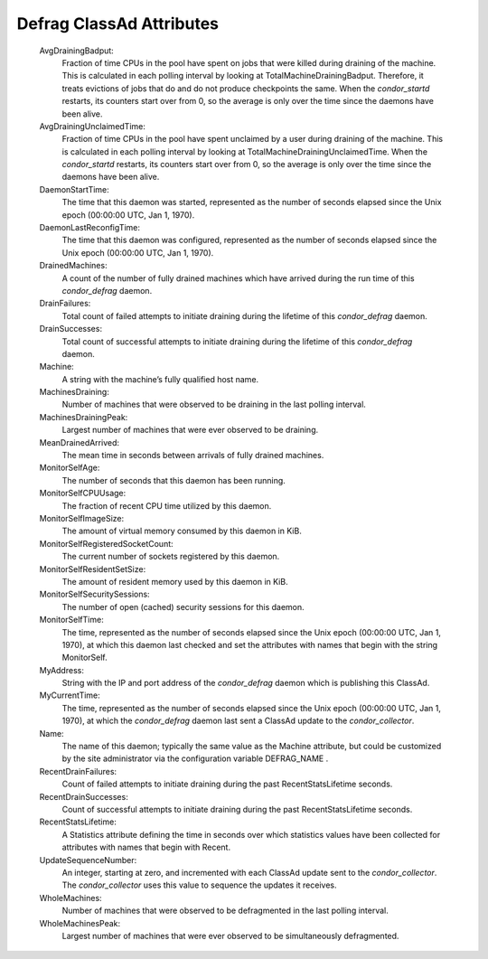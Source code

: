      

Defrag ClassAd Attributes
=========================

 AvgDrainingBadput:
    Fraction of time CPUs in the pool have spent on jobs that were
    killed during draining of the machine. This is calculated in each
    polling interval by looking at TotalMachineDrainingBadput.
    Therefore, it treats evictions of jobs that do and do not produce
    checkpoints the same. When the *condor\_startd* restarts, its
    counters start over from 0, so the average is only over the time
    since the daemons have been alive.
 AvgDrainingUnclaimedTime:
    Fraction of time CPUs in the pool have spent unclaimed by a user
    during draining of the machine. This is calculated in each polling
    interval by looking at TotalMachineDrainingUnclaimedTime. When the
    *condor\_startd* restarts, its counters start over from 0, so the
    average is only over the time since the daemons have been alive.
 DaemonStartTime:
    The time that this daemon was started, represented as the number of
    seconds elapsed since the Unix epoch (00:00:00 UTC, Jan 1, 1970).
 DaemonLastReconfigTime:
    The time that this daemon was configured, represented as the number
    of seconds elapsed since the Unix epoch (00:00:00 UTC, Jan 1, 1970).
 DrainedMachines:
    A count of the number of fully drained machines which have arrived
    during the run time of this *condor\_defrag* daemon.
 DrainFailures:
    Total count of failed attempts to initiate draining during the
    lifetime of this *condor\_defrag* daemon.
 DrainSuccesses:
    Total count of successful attempts to initiate draining during the
    lifetime of this *condor\_defrag* daemon.
 Machine:
    A string with the machine’s fully qualified host name.
 MachinesDraining:
    Number of machines that were observed to be draining in the last
    polling interval.
 MachinesDrainingPeak:
    Largest number of machines that were ever observed to be draining.
 MeanDrainedArrived:
    The mean time in seconds between arrivals of fully drained machines.
 MonitorSelfAge:
    The number of seconds that this daemon has been running.
 MonitorSelfCPUUsage:
    The fraction of recent CPU time utilized by this daemon.
 MonitorSelfImageSize:
    The amount of virtual memory consumed by this daemon in KiB.
 MonitorSelfRegisteredSocketCount:
    The current number of sockets registered by this daemon.
 MonitorSelfResidentSetSize:
    The amount of resident memory used by this daemon in KiB.
 MonitorSelfSecuritySessions:
    The number of open (cached) security sessions for this daemon.
 MonitorSelfTime:
    The time, represented as the number of seconds elapsed since the
    Unix epoch (00:00:00 UTC, Jan 1, 1970), at which this daemon last
    checked and set the attributes with names that begin with the string
    MonitorSelf.
 MyAddress:
    String with the IP and port address of the *condor\_defrag* daemon
    which is publishing this ClassAd.
 MyCurrentTime:
    The time, represented as the number of seconds elapsed since the
    Unix epoch (00:00:00 UTC, Jan 1, 1970), at which the
    *condor\_defrag* daemon last sent a ClassAd update to the
    *condor\_collector*.
 Name:
    The name of this daemon; typically the same value as the Machine
    attribute, but could be customized by the site administrator via the
    configuration variable DEFRAG\_NAME .
 RecentDrainFailures:
    Count of failed attempts to initiate draining during the past
    RecentStatsLifetime seconds.
 RecentDrainSuccesses:
    Count of successful attempts to initiate draining during the past
    RecentStatsLifetime seconds.
 RecentStatsLifetime:
    A Statistics attribute defining the time in seconds over which
    statistics values have been collected for attributes with names that
    begin with Recent.
 UpdateSequenceNumber:
    An integer, starting at zero, and incremented with each ClassAd
    update sent to the *condor\_collector*. The *condor\_collector* uses
    this value to sequence the updates it receives.
 WholeMachines:
    Number of machines that were observed to be defragmented in the last
    polling interval.
 WholeMachinesPeak:
    Largest number of machines that were ever observed to be
    simultaneously defragmented.

      
